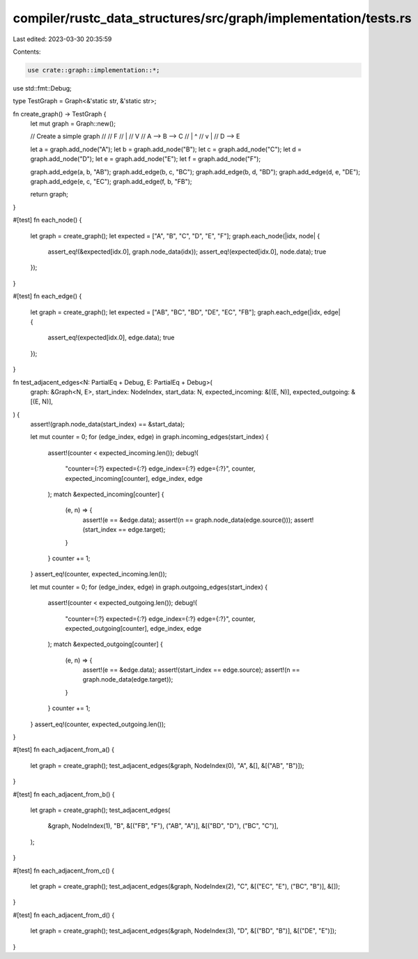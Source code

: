 compiler/rustc_data_structures/src/graph/implementation/tests.rs
================================================================

Last edited: 2023-03-30 20:35:59

Contents:

.. code-block:: rs

    use crate::graph::implementation::*;
use std::fmt::Debug;

type TestGraph = Graph<&'static str, &'static str>;

fn create_graph() -> TestGraph {
    let mut graph = Graph::new();

    // Create a simple graph
    //
    //          F
    //          |
    //          V
    //    A --> B --> C
    //          |     ^
    //          v     |
    //          D --> E

    let a = graph.add_node("A");
    let b = graph.add_node("B");
    let c = graph.add_node("C");
    let d = graph.add_node("D");
    let e = graph.add_node("E");
    let f = graph.add_node("F");

    graph.add_edge(a, b, "AB");
    graph.add_edge(b, c, "BC");
    graph.add_edge(b, d, "BD");
    graph.add_edge(d, e, "DE");
    graph.add_edge(e, c, "EC");
    graph.add_edge(f, b, "FB");

    return graph;
}

#[test]
fn each_node() {
    let graph = create_graph();
    let expected = ["A", "B", "C", "D", "E", "F"];
    graph.each_node(|idx, node| {
        assert_eq!(&expected[idx.0], graph.node_data(idx));
        assert_eq!(expected[idx.0], node.data);
        true
    });
}

#[test]
fn each_edge() {
    let graph = create_graph();
    let expected = ["AB", "BC", "BD", "DE", "EC", "FB"];
    graph.each_edge(|idx, edge| {
        assert_eq!(expected[idx.0], edge.data);
        true
    });
}

fn test_adjacent_edges<N: PartialEq + Debug, E: PartialEq + Debug>(
    graph: &Graph<N, E>,
    start_index: NodeIndex,
    start_data: N,
    expected_incoming: &[(E, N)],
    expected_outgoing: &[(E, N)],
) {
    assert!(graph.node_data(start_index) == &start_data);

    let mut counter = 0;
    for (edge_index, edge) in graph.incoming_edges(start_index) {
        assert!(counter < expected_incoming.len());
        debug!(
            "counter={:?} expected={:?} edge_index={:?} edge={:?}",
            counter, expected_incoming[counter], edge_index, edge
        );
        match &expected_incoming[counter] {
            (e, n) => {
                assert!(e == &edge.data);
                assert!(n == graph.node_data(edge.source()));
                assert!(start_index == edge.target);
            }
        }
        counter += 1;
    }
    assert_eq!(counter, expected_incoming.len());

    let mut counter = 0;
    for (edge_index, edge) in graph.outgoing_edges(start_index) {
        assert!(counter < expected_outgoing.len());
        debug!(
            "counter={:?} expected={:?} edge_index={:?} edge={:?}",
            counter, expected_outgoing[counter], edge_index, edge
        );
        match &expected_outgoing[counter] {
            (e, n) => {
                assert!(e == &edge.data);
                assert!(start_index == edge.source);
                assert!(n == graph.node_data(edge.target));
            }
        }
        counter += 1;
    }
    assert_eq!(counter, expected_outgoing.len());
}

#[test]
fn each_adjacent_from_a() {
    let graph = create_graph();
    test_adjacent_edges(&graph, NodeIndex(0), "A", &[], &[("AB", "B")]);
}

#[test]
fn each_adjacent_from_b() {
    let graph = create_graph();
    test_adjacent_edges(
        &graph,
        NodeIndex(1),
        "B",
        &[("FB", "F"), ("AB", "A")],
        &[("BD", "D"), ("BC", "C")],
    );
}

#[test]
fn each_adjacent_from_c() {
    let graph = create_graph();
    test_adjacent_edges(&graph, NodeIndex(2), "C", &[("EC", "E"), ("BC", "B")], &[]);
}

#[test]
fn each_adjacent_from_d() {
    let graph = create_graph();
    test_adjacent_edges(&graph, NodeIndex(3), "D", &[("BD", "B")], &[("DE", "E")]);
}


